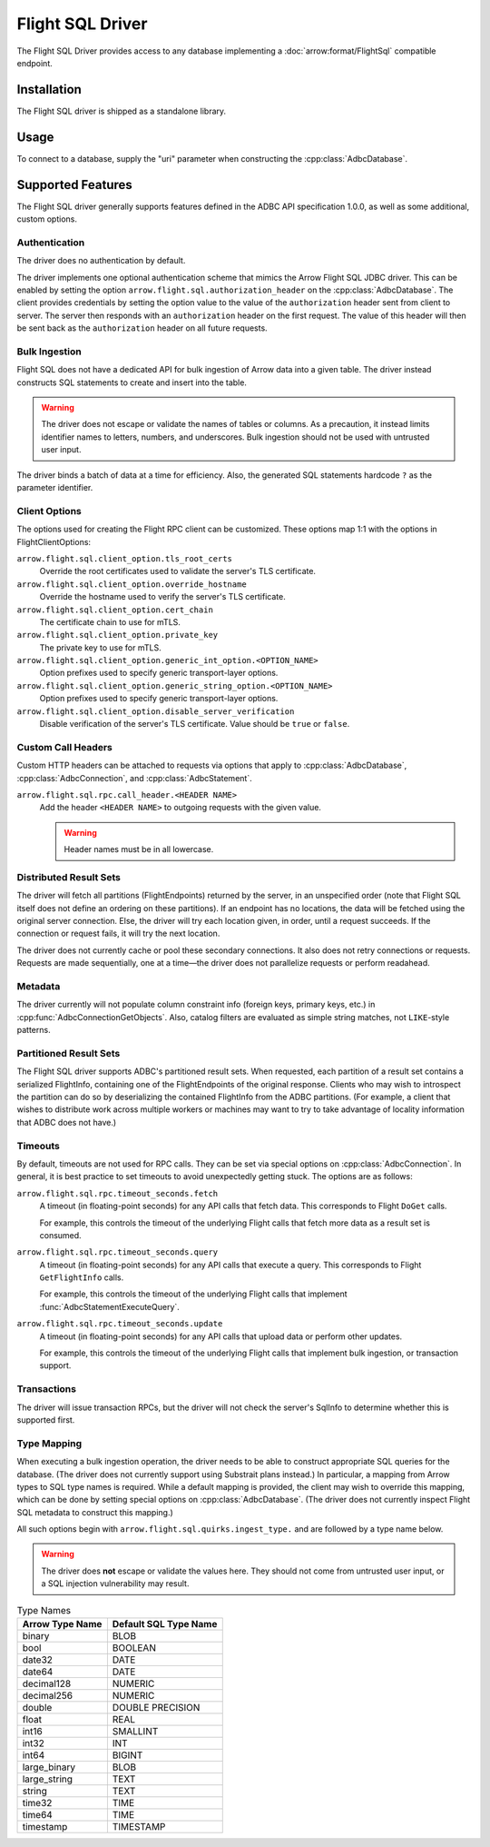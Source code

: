 .. Licensed to the Apache Software Foundation (ASF) under one
.. or more contributor license agreements.  See the NOTICE file
.. distributed with this work for additional information
.. regarding copyright ownership.  The ASF licenses this file
.. to you under the Apache License, Version 2.0 (the
.. "License"); you may not use this file except in compliance
.. with the License.  You may obtain a copy of the License at
..
..   http://www.apache.org/licenses/LICENSE-2.0
..
.. Unless required by applicable law or agreed to in writing,
.. software distributed under the License is distributed on an
.. "AS IS" BASIS, WITHOUT WARRANTIES OR CONDITIONS OF ANY
.. KIND, either express or implied.  See the License for the
.. specific language governing permissions and limitations
.. under the License.

=================
Flight SQL Driver
=================

The Flight SQL Driver provides access to any database implementing a
:doc:`arrow:format/FlightSql` compatible endpoint.

Installation
============

The Flight SQL driver is shipped as a standalone library.

.. tab-set::

   .. tab-item:: Go
      :sync: go

   .. tab-item:: Python
      :sync: python

      .. code-block:: shell

         pip install adbc_driver_sqlite

Usage
=====

To connect to a database, supply the "uri" parameter when constructing
the :cpp:class:`AdbcDatabase`.

.. tab-set::

   .. tab-item:: C++
      :sync: cpp

      .. code-block:: cpp

         #include "adbc.h"

         // Ignoring error handling
         struct AdbcDatabase database;
         AdbcDatabaseNew(&database, nullptr);
         AdbcDatabaseSetOption(&database, "uri", "grpc://localhost:8080", nullptr);
         AdbcDatabaseInit(&database, nullptr);

   .. tab-item:: Python
      :sync: python

      .. code-block:: python

         import pyarrow.flight_sql


         with pyarrow.flight_sql.connect("grpc://localhost:8080") as conn:
             pass

Supported Features
==================

The Flight SQL driver generally supports features defined in the ADBC
API specification 1.0.0, as well as some additional, custom options.

Authentication
--------------

The driver does no authentication by default.

The driver implements one optional authentication scheme that mimics
the Arrow Flight SQL JDBC driver.  This can be enabled by setting the
option ``arrow.flight.sql.authorization_header`` on the
:cpp:class:`AdbcDatabase`.  The client provides credentials by setting
the option value to the value of the ``authorization`` header sent
from client to server.  The server then responds with an
``authorization`` header on the first request.  The value of this
header will then be sent back as the ``authorization`` header on all
future requests.

Bulk Ingestion
--------------

Flight SQL does not have a dedicated API for bulk ingestion of Arrow
data into a given table.  The driver instead constructs SQL statements
to create and insert into the table.

.. warning:: The driver does not escape or validate the names of
             tables or columns.  As a precaution, it instead limits
             identifier names to letters, numbers, and underscores.
             Bulk ingestion should not be used with untrusted user
             input.

The driver binds a batch of data at a time for efficiency.  Also, the
generated SQL statements hardcode ``?`` as the parameter identifier.

Client Options
--------------

The options used for creating the Flight RPC client can be customized.
These options map 1:1 with the options in FlightClientOptions:

``arrow.flight.sql.client_option.tls_root_certs``
    Override the root certificates used to validate the server's TLS
    certificate.

``arrow.flight.sql.client_option.override_hostname``
    Override the hostname used to verify the server's TLS certificate.

``arrow.flight.sql.client_option.cert_chain``
    The certificate chain to use for mTLS.

``arrow.flight.sql.client_option.private_key``
    The private key to use for mTLS.

``arrow.flight.sql.client_option.generic_int_option.<OPTION_NAME>``
    Option prefixes used to specify generic transport-layer options.

``arrow.flight.sql.client_option.generic_string_option.<OPTION_NAME>``
    Option prefixes used to specify generic transport-layer options.

``arrow.flight.sql.client_option.disable_server_verification``
    Disable verification of the server's TLS certificate.  Value
    should be ``true`` or ``false``.

Custom Call Headers
-------------------

Custom HTTP headers can be attached to requests via options that apply
to :cpp:class:`AdbcDatabase`, :cpp:class:`AdbcConnection`, and
:cpp:class:`AdbcStatement`.

``arrow.flight.sql.rpc.call_header.<HEADER NAME>``
  Add the header ``<HEADER NAME>`` to outgoing requests with the given
  value.

  .. warning:: Header names must be in all lowercase.

Distributed Result Sets
-----------------------

The driver will fetch all partitions (FlightEndpoints) returned by the
server, in an unspecified order (note that Flight SQL itself does not
define an ordering on these partitions).  If an endpoint has no
locations, the data will be fetched using the original server
connection.  Else, the driver will try each location given, in order,
until a request succeeds.  If the connection or request fails, it will
try the next location.

The driver does not currently cache or pool these secondary
connections.  It also does not retry connections or requests.
Requests are made sequentially, one at a time—the driver does not
parallelize requests or perform readahead.

Metadata
--------

The driver currently will not populate column constraint info (foreign
keys, primary keys, etc.) in :cpp:func:`AdbcConnectionGetObjects`.
Also, catalog filters are evaluated as simple string matches, not
``LIKE``-style patterns.

Partitioned Result Sets
-----------------------

The Flight SQL driver supports ADBC's partitioned result sets.  When
requested, each partition of a result set contains a serialized
FlightInfo, containing one of the FlightEndpoints of the original
response.  Clients who may wish to introspect the partition can do so
by deserializing the contained FlightInfo from the ADBC partitions.
(For example, a client that wishes to distribute work across multiple
workers or machines may want to try to take advantage of locality
information that ADBC does not have.)

.. TODO: code samples

Timeouts
--------

By default, timeouts are not used for RPC calls.  They can be set via
special options on :cpp:class:`AdbcConnection`.  In general, it is
best practice to set timeouts to avoid unexpectedly getting stuck.
The options are as follows:

``arrow.flight.sql.rpc.timeout_seconds.fetch``
    A timeout (in floating-point seconds) for any API calls that fetch
    data.  This corresponds to Flight ``DoGet`` calls.

    For example, this controls the timeout of the underlying Flight
    calls that fetch more data as a result set is consumed.

``arrow.flight.sql.rpc.timeout_seconds.query``
    A timeout (in floating-point seconds) for any API calls that
    execute a query.  This corresponds to Flight ``GetFlightInfo``
    calls.

    For example, this controls the timeout of the underlying Flight
    calls that implement :func:`AdbcStatementExecuteQuery`.

``arrow.flight.sql.rpc.timeout_seconds.update``
    A timeout (in floating-point seconds) for any API calls that
    upload data or perform other updates.

    For example, this controls the timeout of the underlying Flight
    calls that implement bulk ingestion, or transaction support.

Transactions
------------

The driver will issue transaction RPCs, but the driver will not check
the server's SqlInfo to determine whether this is supported first.

Type Mapping
------------

When executing a bulk ingestion operation, the driver needs to be able
to construct appropriate SQL queries for the database.  (The driver
does not currently support using Substrait plans instead.)  In
particular, a mapping from Arrow types to SQL type names is required.
While a default mapping is provided, the client may wish to override
this mapping, which can be done by setting special options on
:cpp:class:`AdbcDatabase`.  (The driver does not currently inspect
Flight SQL metadata to construct this mapping.)

All such options begin with ``arrow.flight.sql.quirks.ingest_type.``
and are followed by a type name below.

.. warning:: The driver does **not** escape or validate the values
             here.  They should not come from untrusted user input, or
             a SQL injection vulnerability may result.

.. csv-table:: Type Names
   :header: "Arrow Type Name", "Default SQL Type Name"

   binary,BLOB
   bool,BOOLEAN
   date32,DATE
   date64,DATE
   decimal128,NUMERIC
   decimal256,NUMERIC
   double,DOUBLE PRECISION
   float,REAL
   int16,SMALLINT
   int32,INT
   int64,BIGINT
   large_binary,BLOB
   large_string,TEXT
   string,TEXT
   time32,TIME
   time64,TIME
   timestamp,TIMESTAMP

.. _DBAPI 2.0: https://peps.python.org/pep-0249/
